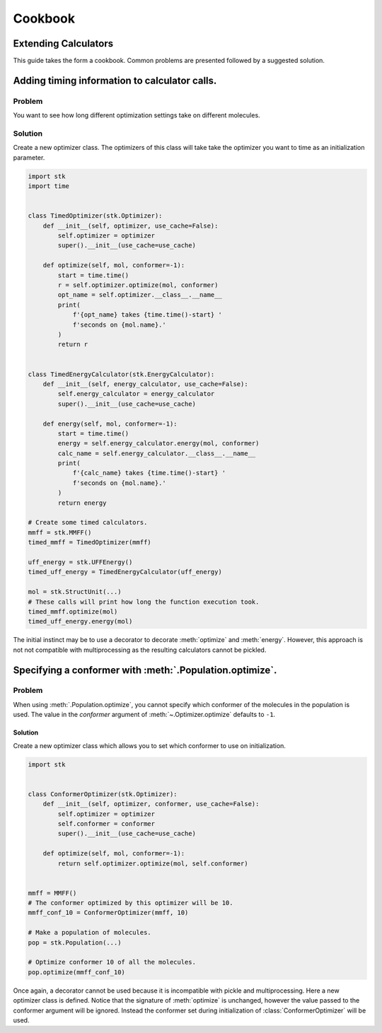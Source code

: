========
Cookbook
========

Extending Calculators
=====================

This guide takes the form a cookbook. Common problems are presented
followed by a suggested solution.

Adding timing information to calculator calls.
==============================================

Problem
.......

You want to see how long different optimization settings take on
different molecules.

Solution
........

Create a new optimizer class. The optimizers of this class will take
take the optimizer you want to time as an initialization parameter.

.. code-block:: python

    import stk
    import time


    class TimedOptimizer(stk.Optimizer):
        def __init__(self, optimizer, use_cache=False):
            self.optimizer = optimizer
            super().__init__(use_cache=use_cache)

        def optimize(self, mol, conformer=-1):
            start = time.time()
            r = self.optimizer.optimize(mol, conformer)
            opt_name = self.optimizer.__class__.__name__
            print(
                f'{opt_name} takes {time.time()-start} '
                f'seconds on {mol.name}.'
            )
            return r


    class TimedEnergyCalculator(stk.EnergyCalculator):
        def __init__(self, energy_calculator, use_cache=False):
            self.energy_calculator = energy_calculator
            super().__init__(use_cache=use_cache)

        def energy(self, mol, conformer=-1):
            start = time.time()
            energy = self.energy_calculator.energy(mol, conformer)
            calc_name = self.energy_calculator.__class__.__name__
            print(
                f'{calc_name} takes {time.time()-start} '
                f'seconds on {mol.name}.'
            )
            return energy

    # Create some timed calculators.
    mmff = stk.MMFF()
    timed_mmff = TimedOptimizer(mmff)

    uff_energy = stk.UFFEnergy()
    timed_uff_energy = TimedEnergyCalculator(uff_energy)

    mol = stk.StructUnit(...)
    # These calls will print how long the function execution took.
    timed_mmff.optimize(mol)
    timed_uff_energy.energy(mol)


The initial instinct may be to use a decorator to decorate
:meth:`optimize` and :meth:`energy`. However, this approach is not
not compatible with multiprocessing as the resulting calculators
cannot be pickled.

Specifying a conformer with :meth:`.Population.optimize`.
=========================================================

Problem
.......

When using :meth:`.Population.optimize`, you cannot specify which
conformer of the molecules in the population is used. The value
in the `conformer` argument of :meth:`~.Optimizer.optimize` defaults
to ``-1``.

Solution
--------

Create a new optimizer class which allows you to set which conformer
to use on initialization.

.. code-block:: python

    import stk


    class ConformerOptimizer(stk.Optimizer):
        def __init__(self, optimizer, conformer, use_cache=False):
            self.optimizer = optimizer
            self.conformer = conformer
            super().__init__(use_cache=use_cache)

        def optimize(self, mol, conformer=-1):
            return self.optimizer.optimize(mol, self.conformer)


    mmff = MMFF()
    # The conformer optimized by this optimizer will be 10.
    mmff_conf_10 = ConformerOptimizer(mmff, 10)

    # Make a population of molecules.
    pop = stk.Population(...)

    # Optimize conformer 10 of all the molecules.
    pop.optimize(mmff_conf_10)


Once again, a decorator cannot be used because it is incompatible with
pickle and multiprocessing. Here a new optimizer class is defined.
Notice that the signature of :meth:`optimize` is unchanged, however
the value passed to the conformer argument will be ignored. Instead
the conformer set during initialization of :class:`ConformerOptimizer`
will be used.
